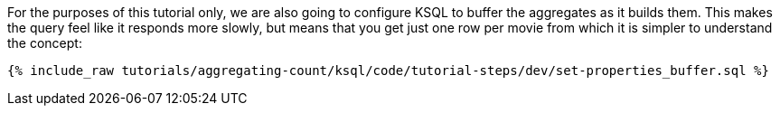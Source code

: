 For the purposes of this tutorial only, we are also going to configure KSQL to buffer the aggregates as it builds them. This makes the query feel like it responds more slowly, but means that you get just one row per movie from which it is simpler to understand the concept:

+++++
<pre class="snippet"><code class="sql">{% include_raw tutorials/aggregating-count/ksql/code/tutorial-steps/dev/set-properties_buffer.sql %}</code></pre>
+++++
